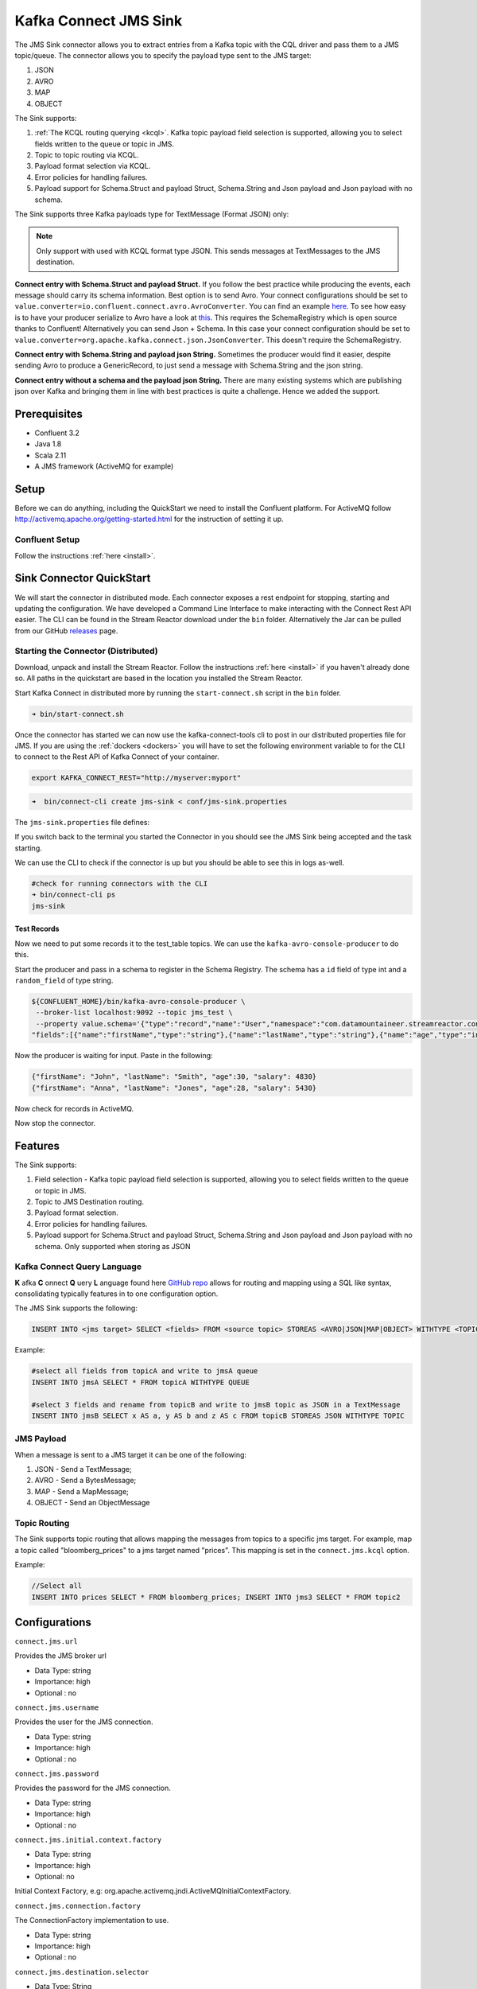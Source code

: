 Kafka Connect JMS Sink
======================

The JMS Sink connector allows you to extract entries from a Kafka topic with the CQL driver and pass them to a JMS topic/queue.
The connector allows you to specify the payload type sent to the JMS target:

1. JSON
2. AVRO
3. MAP
4. OBJECT

The Sink supports:

1. :ref:`The KCQL routing querying <kcql>`. Kafka topic payload field selection is supported, allowing you to select fields written to the queue or topic in JMS.
2. Topic to topic routing via KCQL.
3. Payload format selection via KCQL.
4. Error policies for handling failures.
5. Payload support for Schema.Struct and payload Struct, Schema.String and Json payload and Json payload with no schema.

The Sink supports three Kafka payloads type for TextMessage (Format JSON) only:

.. note::

    Only support with used with KCQL format type JSON. This sends messages at TextMessages to the JMS destination.

**Connect entry with Schema.Struct and payload Struct.** If you follow the best practice while producing the events, each
message should carry its schema information. Best option is to send Avro. Your connect configurations should be set to
``value.converter=io.confluent.connect.avro.AvroConverter``.
You can find an example `here <https://github.com/confluentinc/kafka-connect-blog/blob/master/etc/connect-avro-standalone.properties>`__.
To see how easy is to have your producer serialize to Avro have a look at
`this <http://docs.confluent.io/3.0.1/schema-registry/docs/serializer-formatter.html?highlight=kafkaavroserializer>`__.
This requires the SchemaRegistry which is open source thanks to Confluent! Alternatively you can send Json + Schema.
In this case your connect configuration should be set to ``value.converter=org.apache.kafka.connect.json.JsonConverter``. This doesn't
require the SchemaRegistry.

**Connect entry with Schema.String and payload json String.** Sometimes the producer would find it easier, despite sending
Avro to produce a GenericRecord, to just send a message with Schema.String and the json string.

**Connect entry without a schema and the payload json String.** There are many existing systems which are publishing json
over Kafka and bringing them in line with best practices is quite a challenge. Hence we added the support.

Prerequisites
-------------
- Confluent 3.2
- Java 1.8
- Scala 2.11
- A JMS framework (ActiveMQ for example)

Setup
-----

Before we can do anything, including the QuickStart we need to install the Confluent platform.
For ActiveMQ follow http://activemq.apache.org/getting-started.html for the instruction of setting
it up.


Confluent Setup
~~~~~~~~~~~~~~~

Follow the instructions :ref:`here <install>`.

Sink Connector QuickStart
-------------------------

We will start the connector in distributed mode. Each connector exposes a rest endpoint for stopping, starting and updating the configuration. We have developed
a Command Line Interface to make interacting with the Connect Rest API easier. The CLI can be found in the Stream Reactor download under
the ``bin`` folder. Alternatively the Jar can be pulled from our GitHub
`releases <https://github.com/datamountaineer/kafka-connect-tools/releases>`__ page.

Starting the Connector (Distributed)
~~~~~~~~~~~~~~~~~~~~~~~~~~~~~~~~~~~~

Download, unpack and install the Stream Reactor. Follow the instructions :ref:`here <install>` if you haven't already done so.
All paths in the quickstart are based in the location you installed the Stream Reactor.

Start Kafka Connect in distributed more by running the ``start-connect.sh`` script in the ``bin`` folder.

.. sourcecode:: bash

    ➜ bin/start-connect.sh

Once the connector has started we can now use the kafka-connect-tools cli to post in our distributed properties file for JMS.
If you are using the :ref:`dockers <dockers>` you will have to set the following environment variable to for the CLI to
connect to the Rest API of Kafka Connect of your container.

.. sourcecode:: bash

   export KAFKA_CONNECT_REST="http://myserver:myport"

.. sourcecode:: bash

    ➜  bin/connect-cli create jms-sink < conf/jms-sink.properties


The ``jms-sink.properties`` file defines:


If you switch back to the terminal you started the Connector in you should see the JMS Sink being accepted and the
task starting.

We can use the CLI to check if the connector is up but you should be able to see this in logs as-well.

.. sourcecode:: bash

    #check for running connectors with the CLI
    ➜ bin/connect-cli ps
    jms-sink


Test Records
^^^^^^^^^^^^

Now we need to put some records it to the test_table topics. We can use the ``kafka-avro-console-producer`` to do this.

Start the producer and pass in a schema to register in the Schema Registry. The schema has a ``id`` field of type int
and a ``random_field`` of type string.

.. sourcecode:: bash

    ${CONFLUENT_HOME}/bin/kafka-avro-console-producer \
     --broker-list localhost:9092 --topic jms_test \
     --property value.schema='{"type":"record","name":"User","namespace":"com.datamountaineer.streamreactor.connect.jms",
    "fields":[{"name":"firstName","type":"string"},{"name":"lastName","type":"string"},{"name":"age","type":"int"},{"name":"salary","type":"double"}]}'

Now the producer is waiting for input. Paste in the following:

.. sourcecode:: bash

    {"firstName": "John", "lastName": "Smith", "age":30, "salary": 4830}
    {"firstName": "Anna", "lastName": "Jones", "age":28, "salary": 5430}

Now check for records in ActiveMQ.

Now stop the connector.

Features
--------

The Sink supports:

1. Field selection - Kafka topic payload field selection is supported, allowing you to select fields written to the queue or topic in JMS.
2. Topic to JMS Destination routing.
3. Payload format selection.
4. Error policies for handling failures.
5. Payload support for Schema.Struct and payload Struct, Schema.String and Json payload and Json payload with no schema. Only supported when storing as JSON

Kafka Connect Query Language
~~~~~~~~~~~~~~~~~~~~~~~~~~~~

**K** afka **C** onnect **Q** uery **L** anguage found here `GitHub repo <https://github.com/datamountaineer/kafka-connector-query-language>`_
allows for routing and mapping using a SQL like syntax, consolidating typically features in to one configuration option.

The JMS Sink supports the following:

.. sourcecode:: bash

    INSERT INTO <jms target> SELECT <fields> FROM <source topic> STOREAS <AVRO|JSON|MAP|OBJECT> WITHTYPE <TOPIC|QUEUE>

Example:

.. sourcecode:: sql

    #select all fields from topicA and write to jmsA queue
    INSERT INTO jmsA SELECT * FROM topicA WITHTYPE QUEUE

    #select 3 fields and rename from topicB and write to jmsB topic as JSON in a TextMessage
    INSERT INTO jmsB SELECT x AS a, y AS b and z AS c FROM topicB STOREAS JSON WITHTYPE TOPIC


JMS Payload
~~~~~~~~~~~

When a message is sent to a JMS target it can be one of the following:

1.  JSON -   Send a TextMessage;
2.  AVRO -   Send a BytesMessage;
3.  MAP -    Send a MapMessage;
4.  OBJECT - Send an ObjectMessage

Topic Routing
~~~~~~~~~~~~~

The Sink supports topic routing that allows mapping the messages from topics to a specific jms target. For example, map a
topic called "bloomberg_prices" to a jms target named "prices". This mapping is set in the ``connect.jms.kcql``
option.

Example:

.. sourcecode:: sql

    //Select all
    INSERT INTO prices SELECT * FROM bloomberg_prices; INSERT INTO jms3 SELECT * FROM topic2

Configurations
--------------

``connect.jms.url``

Provides the JMS broker url

* Data Type: string
* Importance: high
* Optional : no

``connect.jms.username``

Provides the user for the JMS connection.

* Data Type: string
* Importance: high
* Optional : no

``connect.jms.password``

Provides the password for the JMS connection.

* Data Type: string
* Importance: high
* Optional : no

``connect.jms.initial.context.factory``

* Data Type: string
* Importance: high
* Optional: no

Initial Context Factory, e.g: org.apache.activemq.jndi.ActiveMQInitialContextFactory.

``connect.jms.connection.factory``

The ConnectionFactory implementation to use.

* Data Type: string
* Importance: high
* Optional : no

``connect.jms.destination.selector``

* Data Type: String
* Importance: high
* Optional: no
* Default: CDI

Selector to use for destination lookup. Either CDI or JNDI.

``connect.jms.initial.context.extra.params``

* Data Type: String
* Importance: high
* Optional: yes

List (comma separated) of extra properties as key/value pairs with a colon delimiter to supply to the initial context e.g. SOLACE_JMS_VPN:my_solace_vp.

``connect.jms.kcql``

KCQL expression describing field selection and routes. The kcql expression also handles setting the JMS destination type, i.e. TOPIC or
QUEUE via the ``withtype`` keyword.

* Data Type: string
* Importance: high
* Optional : no

``connect.jms.error.policy``

Specifies the action to be taken if an error occurs while inserting the data.

There are three available options, **noop**, the error is swallowed, **throw**, the error is allowed to propagate and retry.
For **retry** the Kafka message is redelivered up to a maximum number of times specified by the ``connect.jms.max.retries``
option. The ``connect.jms.retry.interval`` option specifies the interval between retries.

The errors will be logged automatically.

* Type: string
* Importance: medium
* Optional: yes
* Default: RETRY

``connect.jms.max.retries``

The maximum number of times a message is retried. Only valid when the ``connect.jms.error.policy`` is set to ``retry``.

* Type: string
* Importance: medium
* Optional: yes
* Default: 10

``connect.jms.retry.interval``

The interval, in milliseconds between retries if the Sink is using ``connect.jms.error.policy`` set to **RETRY**.

* Type: int
* Importance: medium
* Optional: yes
* Default : 60000 (1 minute)

``connect.progress.enabled``

Enables the output for how many records have been processed.

* Type: boolean
* Importance: medium
* Optional: yes
* Default : false

Schema Evolution
----------------

Not applicable.

Deployment Guidelines
---------------------

TODO

TroubleShooting
---------------

Please review the :ref:`FAQs <faq>` and join our `slack channel <https://slackpass.io/datamountaineers>`_.


